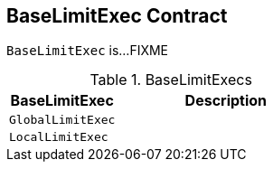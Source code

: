 == [[BaseLimitExec]] BaseLimitExec Contract

`BaseLimitExec` is...FIXME

[[implementations]]
.BaseLimitExecs
[cols="1m,2",options="header",width="100%"]
|===
| BaseLimitExec
| Description

| GlobalLimitExec
| [[GlobalLimitExec]]

| LocalLimitExec
| [[LocalLimitExec]]
|===
